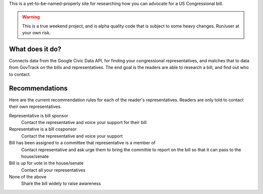 This is a yet-to-be-named-properly site for researching how you can advocate for
a US Congressional bill.

.. warning::
    This is a true weekend project, and is alpha quality code that is subject to
    some heavy changes. Run/user at your own risk.

What does it do?
----------------

Connects data from the Google Civic Data API, for finding your congressional
representatives, and matches that to data from GovTrack on the bills and
representatives. The end goal is the readers are able to research a bill, and
find out who to contact.

Recommendations
---------------

Here are the current recommendation rules for each of the reader's
representatives. Readers are only told to contact their own representatives.

Representative is bill sponsor
    Contact the representative and voice your support for their bill

Representative is a bill cosponsor
    Contact the representative and voice your support

Bill has been assigned to a committee that representative is a member of
    Contact representative and ask urge them to bring the committie to report on
    the bill so that it can pass to the house/senate

Bill is up for vote in the house/senate
    Contact all your representatives

None of the above
    Share the bill widely to raise awareness
